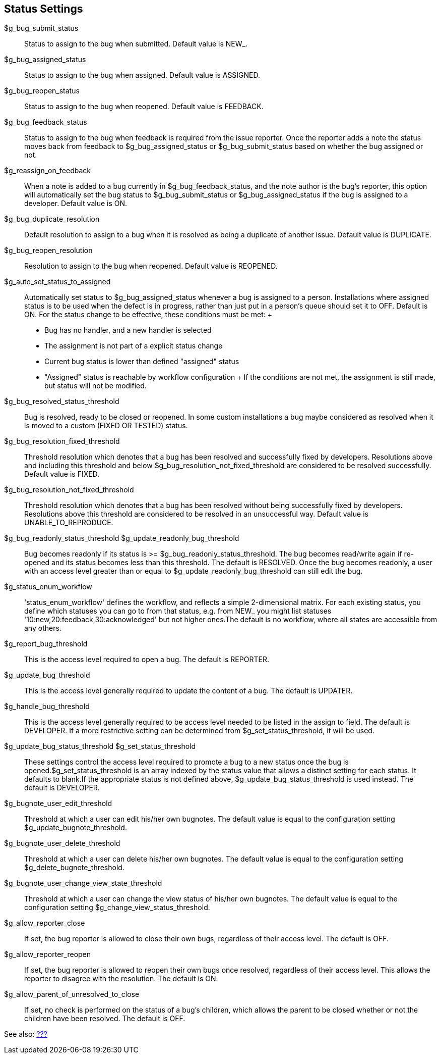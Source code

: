 [[admin.config.status]]
== Status Settings

$g_bug_submit_status::
  Status to assign to the bug when submitted. Default value is NEW_.
$g_bug_assigned_status::
  Status to assign to the bug when assigned. Default value is ASSIGNED.
$g_bug_reopen_status::
  Status to assign to the bug when reopened. Default value is FEEDBACK.
$g_bug_feedback_status::
  Status to assign to the bug when feedback is required from the issue
  reporter. Once the reporter adds a note the status moves back from
  feedback to $g_bug_assigned_status or $g_bug_submit_status based on
  whether the bug assigned or not.
$g_reassign_on_feedback::
  When a note is added to a bug currently in $g_bug_feedback_status, and
  the note author is the bug's reporter, this option will automatically
  set the bug status to $g_bug_submit_status or $g_bug_assigned_status
  if the bug is assigned to a developer. Default value is ON.
$g_bug_duplicate_resolution::
  Default resolution to assign to a bug when it is resolved as being a
  duplicate of another issue. Default value is DUPLICATE.
$g_bug_reopen_resolution::
  Resolution to assign to the bug when reopened. Default value is
  REOPENED.
$g_auto_set_status_to_assigned::
  Automatically set status to $g_bug_assigned_status whenever a bug is
  assigned to a person. Installations where assigned status is to be
  used when the defect is in progress, rather than just put in a
  person's queue should set it to OFF. Default is ON. For the status
  change to be effective, these conditions must be met:
  +
  * Bug has no handler, and a new handler is selected
  * The assignment is not part of a explicit status change
  * Current bug status is lower than defined "assigned" status
  * "Assigned" status is reachable by workflow configuration
  +
  If the conditions are not met, the assignment is still made, but
  status will not be modified.
$g_bug_resolved_status_threshold::
  Bug is resolved, ready to be closed or reopened. In some custom
  installations a bug maybe considered as resolved when it is moved to a
  custom (FIXED OR TESTED) status.
$g_bug_resolution_fixed_threshold::
  Threshold resolution which denotes that a bug has been resolved and
  successfully fixed by developers. Resolutions above and including this
  threshold and below $g_bug_resolution_not_fixed_threshold are
  considered to be resolved successfully. Default value is FIXED.
$g_bug_resolution_not_fixed_threshold::
  Threshold resolution which denotes that a bug has been resolved
  without being successfully fixed by developers. Resolutions above this
  threshold are considered to be resolved in an unsuccessful way.
  Default value is UNABLE_TO_REPRODUCE.
$g_bug_readonly_status_threshold $g_update_readonly_bug_threshold::
  Bug becomes readonly if its status is >=
  $g_bug_readonly_status_threshold. The bug becomes read/write again if
  re-opened and its status becomes less than this threshold. The default
  is RESOLVED. Once the bug becomes readonly, a user with an access
  level greater than or equal to $g_update_readonly_bug_threshold can
  still edit the bug.
$g_status_enum_workflow::
  'status_enum_workflow' defines the workflow, and reflects a simple
  2-dimensional matrix. For each existing status, you define which
  statuses you can go to from that status, e.g. from NEW_ you might list
  statuses '10:new,20:feedback,30:acknowledged' but not higher ones.The
  default is no workflow, where all states are accessible from any
  others.
$g_report_bug_threshold::
  This is the access level required to open a bug. The default is
  REPORTER.
$g_update_bug_threshold::
  This is the access level generally required to update the content of a
  bug. The default is UPDATER.
$g_handle_bug_threshold::
  This is the access level generally required to be access level needed
  to be listed in the assign to field. The default is DEVELOPER. If a
  more restrictive setting can be determined from
  $g_set_status_threshold, it will be used.
$g_update_bug_status_threshold $g_set_status_threshold::
  These settings control the access level required to promote a bug to a
  new status once the bug is opened.$g_set_status_threshold is an array
  indexed by the status value that allows a distinct setting for each
  status. It defaults to blank.If the appropriate status is not defined
  above, $g_update_bug_status_threshold is used instead. The default is
  DEVELOPER.
$g_bugnote_user_edit_threshold::
  Threshold at which a user can edit his/her own bugnotes. The default
  value is equal to the configuration setting
  $g_update_bugnote_threshold.
$g_bugnote_user_delete_threshold::
  Threshold at which a user can delete his/her own bugnotes. The default
  value is equal to the configuration setting
  $g_delete_bugnote_threshold.
$g_bugnote_user_change_view_state_threshold::
  Threshold at which a user can change the view status of his/her own
  bugnotes. The default value is equal to the configuration setting
  $g_change_view_status_threshold.
$g_allow_reporter_close::
  If set, the bug reporter is allowed to close their own bugs,
  regardless of their access level. The default is OFF.
$g_allow_reporter_reopen::
  If set, the bug reporter is allowed to reopen their own bugs once
  resolved, regardless of their access level. This allows the reporter
  to disagree with the resolution. The default is ON.
$g_allow_parent_of_unresolved_to_close::
  If set, no check is performed on the status of a bug's children, which
  allows the parent to be closed whether or not the children have been
  resolved. The default is OFF.

See also: link:#admin.customize.status[???]
